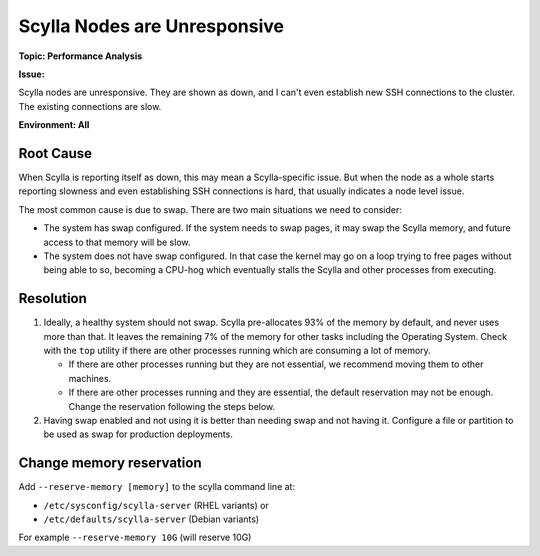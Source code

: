 ==============================
Scylla Nodes are Unresponsive
==============================

**Topic: Performance Analysis**

**Issue:**

Scylla nodes are unresponsive. They are shown as down, and I can't even establish new SSH connections to the cluster. The existing connections are slow.

**Environment: All**



Root Cause
----------

When Scylla is reporting itself as down, this may mean a Scylla-specific issue. But when the node as a whole starts reporting slowness and even establishing SSH connections is hard, that usually indicates a node level issue.

The most common cause is due to swap. There are two main situations we need to consider:

* The system has swap configured. If the system needs to swap pages, it may swap the Scylla memory, and future access to that memory will be slow.

* The system does not have swap configured. In that case the kernel may go on a loop trying to free pages without being able to so, becoming a CPU-hog which eventually stalls the Scylla and other processes from executing.



Resolution
----------

1. Ideally, a healthy system should not swap. Scylla pre-allocates 93% of the memory by default, and never uses more than that. It leaves the remaining 7% of the memory for other tasks including the Operating System. Check with the ``top`` utility if there are other processes running which are consuming a lot of memory.

   * If there are other processes running but they are not essential, we recommend moving them to other machines.
   * If there are other processes running and they are essential, the default reservation may not be enough.  Change the reservation following the steps below.

2. Having swap enabled and not using it is better than needing swap and not having it. Configure a file or partition to be used as swap for production deployments.

Change memory reservation
-------------------------

Add ``--reserve-memory [memory]`` to the scylla command line at:

* ``/etc/sysconfig/scylla-server`` (RHEL variants) or 
* ``/etc/defaults/scylla-server`` (Debian variants)

For example ``--reserve-memory 10G`` (will reserve 10G) 
